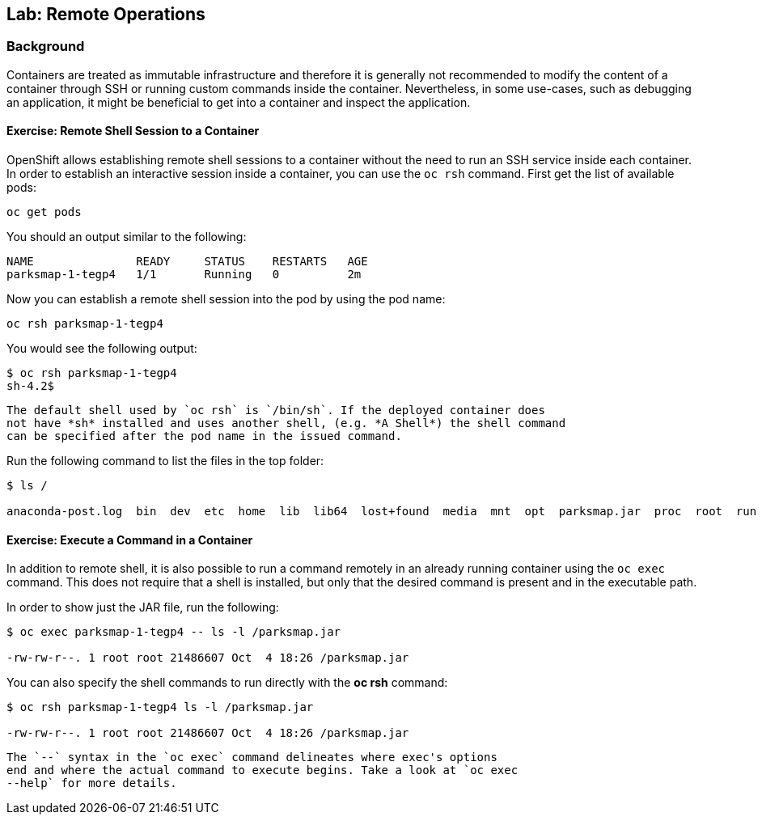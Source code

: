 ## Lab: Remote Operations

### Background

Containers are treated as immutable infrastructure and therefore it is generally
not recommended to modify the content of a container through SSH or running custom
commands inside the container. Nevertheless, in some use-cases, such as debugging
an application, it might be beneficial to get into a container and inspect the
application.

#### Exercise: Remote Shell Session to a Container

OpenShift allows establishing remote shell sessions to a container without the
need to run an SSH service inside each container. In order to establish an
interactive session inside a container, you can use the `oc rsh` command. First
get the list of available pods:

[source]
----
oc get pods
----

You should an output similar to the following:

[source]
----
NAME               READY     STATUS    RESTARTS   AGE
parksmap-1-tegp4   1/1       Running   0          2m
----

Now you can establish a remote shell session into the pod by using the pod name:

[source]
----
oc rsh parksmap-1-tegp4
----

You would see the following output:

[source]
----
$ oc rsh parksmap-1-tegp4
sh-4.2$
----

[NOTE]
----
The default shell used by `oc rsh` is `/bin/sh`. If the deployed container does
not have *sh* installed and uses another shell, (e.g. *A Shell*) the shell command
can be specified after the pod name in the issued command.
----

Run the following command to list the files in the top folder:

[source]
----
$ ls /

anaconda-post.log  bin  dev  etc  home  lib  lib64  lost+found  media  mnt  opt  parksmap.jar  proc  root  run  sbin  srv  sys  tmp  usr  var
----

#### Exercise: Execute a Command in a Container

In addition to remote shell, it is also possible to run a command remotely in an
already running container using the `oc exec` command. This does not require
that a shell is installed, but only that the desired command is present and in
the executable path.

In order to show just the JAR file, run the following:

[source]
----
$ oc exec parksmap-1-tegp4 -- ls -l /parksmap.jar

-rw-rw-r--. 1 root root 21486607 Oct  4 18:26 /parksmap.jar
----

You can also specify the shell commands to run directly with the *oc rsh* command:

[source]
----
$ oc rsh parksmap-1-tegp4 ls -l /parksmap.jar

-rw-rw-r--. 1 root root 21486607 Oct  4 18:26 /parksmap.jar
----

[NOTE]
----
The `--` syntax in the `oc exec` command delineates where exec's options
end and where the actual command to execute begins. Take a look at `oc exec
--help` for more details.
----
